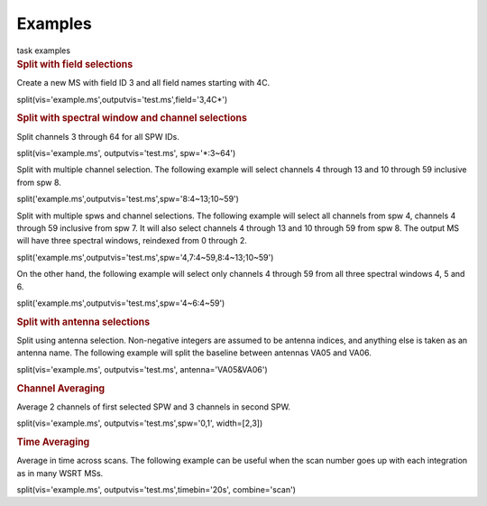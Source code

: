 Examples
========

.. container:: documentDescription description

   task examples

.. container:: section
   :name: content-core

   .. container::
      :name: parent-fieldname-text

      .. rubric:: Split with field selections
         :name: split-with-field-selections

      Create a new MS with field ID 3 and all field names starting with
      4C.

      .. container:: casa-input-box

         split(vis='example.ms',outputvis='test.ms',field='3,4C*')

      .. rubric:: Split with spectral window and channel selections
         :name: split-with-spectral-window-and-channel-selections

      Split channels 3 through 64 for all SPW IDs.

      .. container:: casa-input-box

         split(vis='example.ms', outputvis='test.ms', spw='*:3~64')

      Split with multiple channel selection. The following example will
      select channels 4 through 13 and 10 through 59 inclusive from spw
      8.

      .. container:: casa-input-box

         split('example.ms',outputvis='test.ms',spw='8:4~13;10~59')

      Split with multiple spws and channel selections. The following
      example will select all channels from spw 4, channels 4 through 59
      inclusive from spw 7. It will also select channels 4 through 13
      and 10 through 59 from spw 8. The output MS will have three
      spectral windows, reindexed from 0 through 2.

      .. container:: casa-input-box

         split('example.ms',outputvis='test.ms',spw='4,7:4~59,8:4~13;10~59')

      On the other hand, the following example will select only channels
      4 through 59 from all three spectral windows 4, 5 and 6.

      .. container:: casa-input-box

         split('example.ms',outputvis='test.ms',spw='4~6:4~59')

       

      .. rubric:: Split with antenna selections
         :name: split-with-antenna-selections

      Split using antenna selection. Non-negative integers are assumed
      to be antenna indices, and anything else is taken as an antenna
      name. The following example will split the baseline between
      antennas VA05 and VA06.

      .. container:: casa-input-box

         split(vis='example.ms', outputvis='test.ms',
         antenna='VA05&VA06')

      .. rubric:: Channel Averaging
         :name: channel-averaging

      Average 2 channels of first selected SPW and 3 channels in second
      SPW.

      .. container:: casa-input-box

         split(vis='example.ms', outputvis='test.ms',spw='0,1',
         width=[2,3])

      .. rubric:: Time Averaging
         :name: time-averaging

      Average in time across scans. The following example can be useful
      when the scan number goes up with each integration as in many WSRT
      MSs.

      .. container:: casa-input-box

         split(vis='example.ms', outputvis='test.ms',timebin='20s',
         combine='scan')

       

.. container:: section
   :name: viewlet-below-content-body
